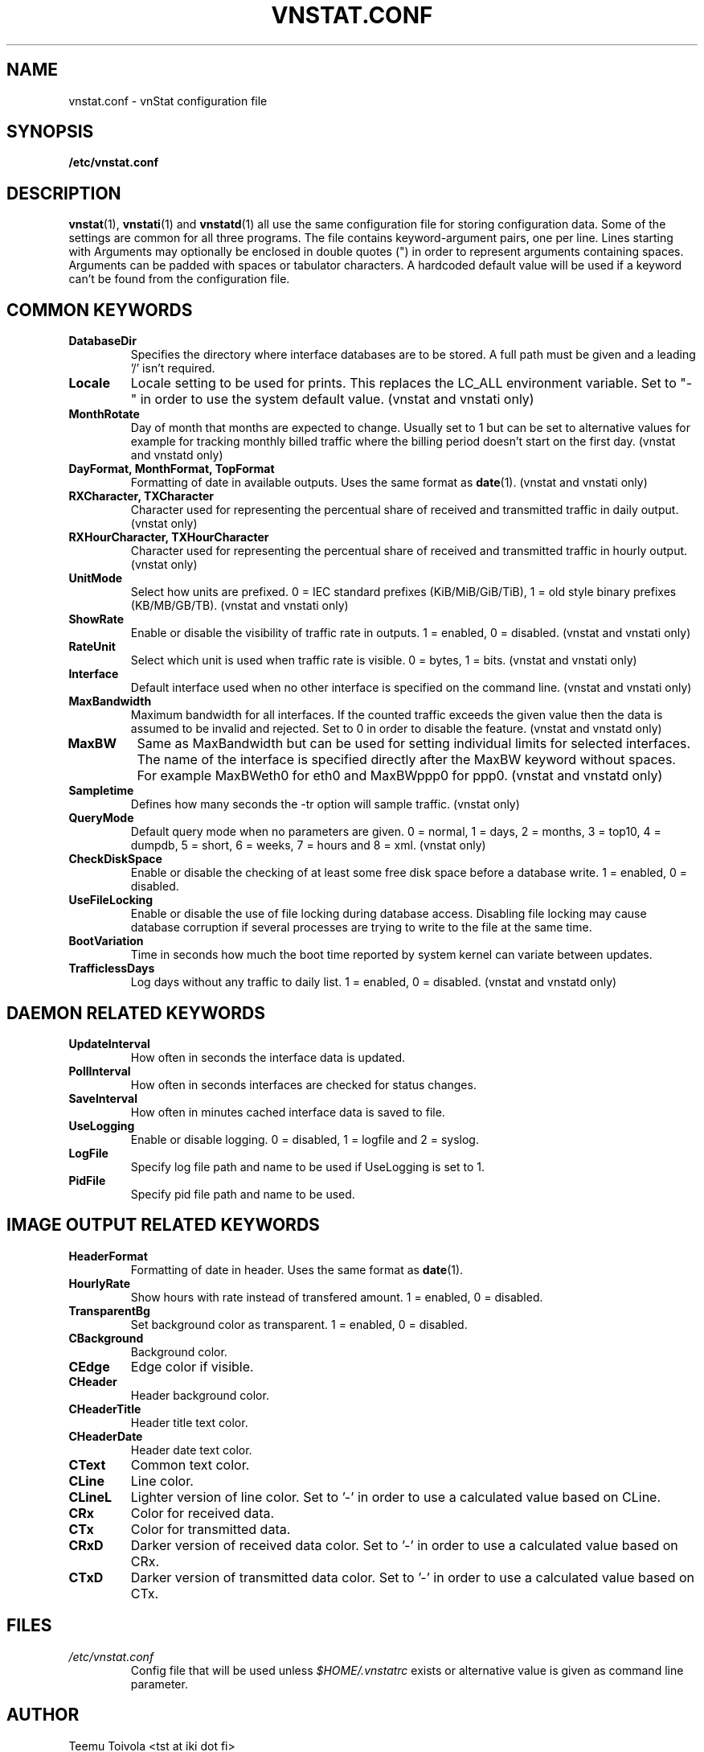 .TH VNSTAT.CONF 5 "JULY 2009" "version 1.8" "User Manuals"
.SH NAME
vnstat.conf \- vnStat configuration file
.SH SYNOPSIS
.B /etc/vnstat.conf
.SH DESCRIPTION
.BR vnstat (1),
.BR vnstati (1)
and
.BR vnstatd (1)
all use the same configuration file for storing configuration data.
Some of the settings are common for all three programs. The file
contains keyword-argument pairs, one per line. Lines starting with
'#' and empty lines are interpreted as comments and not processed.
Arguments may optionally be enclosed in double quotes (") in order
to represent arguments containing spaces. Arguments can be padded
with spaces or tabulator characters. A hardcoded default value
will be used if a keyword can't be found from the configuration file.
.SH COMMON KEYWORDS
.TP
.BI DatabaseDir
Specifies the directory where interface databases are to be stored.
A full path must be given and a leading '/' isn't required.
.TP
.BI Locale
Locale setting to be used for prints. This replaces the LC_ALL
environment variable. Set to "-" in order to use the system default
value. (vnstat and vnstati only)
.TP
.BI MonthRotate
Day of month that months are expected to change. Usually set to
1 but can be set to alternative values for example for tracking
monthly billed traffic where the billing period doesn't start on
the first day. (vnstat and vnstatd only)
.TP
.BI "DayFormat, MonthFormat, TopFormat"
Formatting of date in available outputs. Uses the same format as
.BR date (1).
(vnstat and vnstati only)
.TP
.BI "RXCharacter, TXCharacter"
Character used for representing the percentual share of received
and transmitted traffic in daily output. (vnstat only)
.TP
.BI "RXHourCharacter, TXHourCharacter"
Character used for representing the percentual share of received
and transmitted traffic in hourly output. (vnstat only)
.TP
.BI UnitMode
Select how units are prefixed. 0 = IEC standard prefixes
(KiB/MiB/GiB/TiB), 1 = old style binary prefixes (KB/MB/GB/TB).
(vnstat and vnstati only)
.TP
.BI ShowRate
Enable or disable the visibility of traffic rate in outputs.
1 = enabled, 0 = disabled. (vnstat and vnstati only)
.TP
.BI RateUnit
Select which unit is used when traffic rate is visible. 0 = bytes, 1 = bits.
(vnstat and vnstati only)
.TP
.BI Interface
Default interface used when no other interface is specified on
the command line. (vnstat and vnstati only)
.TP
.BI MaxBandwidth
Maximum bandwidth for all interfaces. If the counted traffic exceeds
the given value then the data is assumed to be invalid and rejected.
Set to 0 in order to disable the feature. (vnstat and vnstatd only)
.TP
.BI MaxBW
Same as MaxBandwidth but can be used for setting individual limits
for selected interfaces. The name of the interface is specified directly
after the MaxBW keyword without spaces. For example MaxBWeth0 for eth0
and MaxBWppp0 for ppp0. (vnstat and vnstatd only)
.TP
.BI Sampletime
Defines how many seconds the -tr option will sample traffic. (vnstat only)
.TP
.BI QueryMode
Default query mode when no parameters are given. 0 = normal, 1 = days,
2 = months, 3 = top10, 4 = dumpdb, 5 = short, 6 = weeks, 7 = hours and
8 = xml.
(vnstat only)
.TP
.BI CheckDiskSpace
Enable or disable the checking of at least some free disk space before
a database write. 1 = enabled, 0 = disabled.
.TP
.BI UseFileLocking
Enable or disable the use of file locking during database access. Disabling
file locking may cause database corruption if several processes are trying
to write to the file at the same time.
.TP
.BI BootVariation
Time in seconds how much the boot time reported by system kernel can variate
between updates.
.TP
.BI TrafficlessDays
Log days without any traffic to daily list. 1 = enabled, 0 = disabled.
(vnstat and vnstatd only)
.SH DAEMON RELATED KEYWORDS
.TP
.BI UpdateInterval
How often in seconds the interface data is updated.
.TP
.BI PollInterval
How often in seconds interfaces are checked for status changes.
.TP
.BI SaveInterval
How often in minutes cached interface data is saved to file.
.TP
.BI UseLogging
Enable or disable logging. 0 = disabled, 1 = logfile and 2 = syslog.
.TP
.BI LogFile
Specify log file path and name to be used if UseLogging is set to 1.
.TP
.BI PidFile
Specify pid file path and name to be used.
.SH IMAGE OUTPUT RELATED KEYWORDS
.TP
.BI HeaderFormat
Formatting of date in header. Uses the same format as
.BR date (1).
.TP
.BI HourlyRate
Show hours with rate instead of transfered amount. 1 = enabled, 0 = disabled.
.TP
.BI TransparentBg
Set background color as transparent. 1 = enabled, 0 = disabled.
.TP
.BI CBackground
Background color.
.TP
.BI CEdge
Edge color if visible.
.TP
.BI CHeader
Header background color.
.TP
.BI CHeaderTitle
Header title text color.
.TP
.BI CHeaderDate
Header date text color.
.TP
.BI CText
Common text color.
.TP
.BI CLine
Line color.
.TP
.BI CLineL
Lighter version of line color. Set to '-' in order to use a calculated
value based on CLine.
.TP
.BI CRx
Color for received data.
.TP
.BI CTx
Color for transmitted data.
.TP
.BI CRxD
Darker version of received data color. Set to '-' in order to use
a calculated value based on CRx.
.TP
.BI CTxD
Darker version of transmitted data color. Set to '-' in order to use
a calculated value based on CTx.
.SH FILES
.TP
.I /etc/vnstat.conf
Config file that will be used unless
.I $HOME/.vnstatrc
exists or alternative value is given as command line parameter.
.SH AUTHOR
Teemu Toivola <tst at iki dot fi>
.SH "SEE ALSO"
.BR vnstat (1),
.BR vnstati (1),
.BR vnstatd (1),
.BR units (7)
